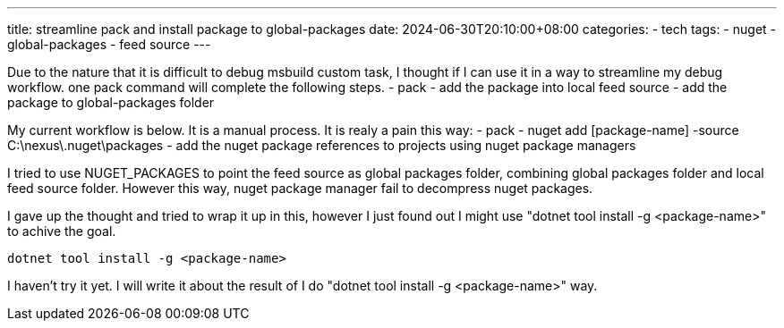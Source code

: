 ---
title: streamline pack and install package to global-packages 
date: 2024-06-30T20:10:00+08:00
categories:
- tech
tags:
- nuget
- global-packages
- feed source
---

Due to the nature that it is difficult to debug  msbuild custom task, I thought if I can use it in a way to streamline my debug workflow. one pack command will complete the following steps.  
- pack
- add the package into local feed source
- add the package to global-packages folder

My current workflow is below. It is a manual process. It is realy a pain this way:
- pack
- nuget add [package-name] -source C:\nexus\.nuget\packages
- add the nuget package references to projects using nuget package managers

I tried to use NUGET_PACKAGES to point the feed source as global packages folder, combining global packages folder and local feed source folder. However this way, nuget package manager fail to decompress nuget packages. 

I gave up the thought and tried to wrap it up in this, however I just found out I might use "dotnet tool install -g <package-name>" to achive the goal. 

[source, bash]
----
dotnet tool install -g <package-name>
----

I haven't try it yet. I will write it about the result of I do "dotnet tool install -g <package-name>" way. 